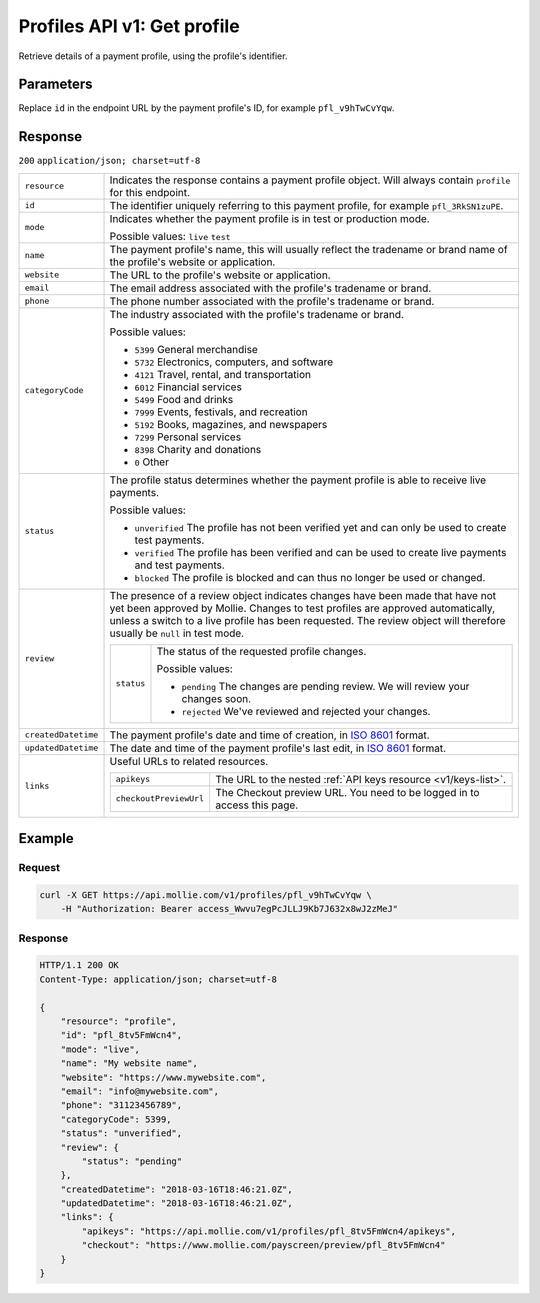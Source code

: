.. _v1/profiles-get:

Profiles API v1: Get profile
============================

.. endpoint::
   :method: GET
   :url: https://api.mollie.com/v1/profiles/*id*

.. authentication::
   :api_keys: false
   :oauth: true

Retrieve details of a payment profile, using the profile's identifier.

Parameters
----------
Replace ``id`` in the endpoint URL by the payment profile's ID, for example ``pfl_v9hTwCvYqw``.

Response
--------
``200`` ``application/json; charset=utf-8``

.. list-table::
   :widths: auto

   * - | ``resource``

       .. type:: string
          :required: true

     - Indicates the response contains a payment profile object. Will always contain ``profile`` for this endpoint.

   * - | ``id``

       .. type:: string
          :required: true

     - The identifier uniquely referring to this payment profile, for example ``pfl_3RkSN1zuPE``.

   * - | ``mode``

       .. type:: string
          :required: true

     - Indicates whether the payment profile is in test or production mode.

       Possible values: ``live`` ``test``

   * - | ``name``

       .. type:: string
          :required: true

     - The payment profile's name, this will usually reflect the tradename or brand name of the profile's website or
       application.

   * - | ``website``

       .. type:: string
          :required: true

     - The URL to the profile's website or application.

   * - | ``email``

       .. type:: string
          :required: true

     - The email address associated with the profile's tradename or brand.

   * - | ``phone``

       .. type:: string
          :required: true

     - The phone number associated with the profile's tradename or brand.

   * - | ``categoryCode``

       .. type:: integer
          :required: true

     - The industry associated with the profile's tradename or brand.

       Possible values:

       * ``5399`` General merchandise
       * ``5732`` Electronics, computers, and software
       * ``4121`` Travel, rental, and transportation
       * ``6012`` Financial services
       * ``5499`` Food and drinks
       * ``7999`` Events, festivals, and recreation
       * ``5192`` Books, magazines, and newspapers
       * ``7299`` Personal services
       * ``8398`` Charity and donations
       * ``0`` Other

   * - | ``status``

       .. type:: string
          :required: true

     - The profile status determines whether the payment profile is able to receive live payments.

       Possible values:

       * ``unverified`` The profile has not been verified yet and can only be used to create test payments.
       * ``verified`` The profile has been verified and can be used to create live payments and test payments.
       * ``blocked`` The profile is blocked and can thus no longer be used or changed.

   * - | ``review``

       .. type:: object
          :required: true

     - The presence of a review object indicates changes have been made that have not yet been approved by Mollie.
       Changes to test profiles are approved automatically, unless a switch to a live profile has been requested. The
       review object will therefore usually be ``null`` in test mode.

       .. list-table::
          :widths: auto

          * - | ``status``

              .. type:: string
                 :required: true

            - The status of the requested profile changes.

              Possible values:

              * ``pending`` The changes are pending review. We will review your changes soon.
              * ``rejected`` We've reviewed and rejected your changes.

   * - | ``createdDatetime``

       .. type:: datetime
          :required: true

     - The payment profile's date and time of creation, in `ISO 8601 <https://en.wikipedia.org/wiki/ISO_8601>`_ format.

   * - | ``updatedDatetime``

       .. type:: datetime
          :required: true

     - The date and time of the payment profile's last edit, in `ISO 8601 <https://en.wikipedia.org/wiki/ISO_8601>`_
       format.

   * - | ``links``

       .. type:: object
          :required: true

     - Useful URLs to related resources.

       .. list-table::
          :widths: auto

          * - | ``apikeys``

              .. type:: string
                 :required: true

            - The URL to the nested :ref:`API keys resource <v1/keys-list>`.

          * - | ``checkoutPreviewUrl``

              .. type:: string
                 :required: true

            - The Checkout preview URL. You need to be logged in to access this page.

Example
-------

Request
^^^^^^^
.. code-block:: bash

   curl -X GET https://api.mollie.com/v1/profiles/pfl_v9hTwCvYqw \
       -H "Authorization: Bearer access_Wwvu7egPcJLLJ9Kb7J632x8wJ2zMeJ"

Response
^^^^^^^^
.. code-block:: http

   HTTP/1.1 200 OK
   Content-Type: application/json; charset=utf-8

   {
       "resource": "profile",
       "id": "pfl_8tv5FmWcn4",
       "mode": "live",
       "name": "My website name",
       "website": "https://www.mywebsite.com",
       "email": "info@mywebsite.com",
       "phone": "31123456789",
       "categoryCode": 5399,
       "status": "unverified",
       "review": {
           "status": "pending"
       },
       "createdDatetime": "2018-03-16T18:46:21.0Z",
       "updatedDatetime": "2018-03-16T18:46:21.0Z",
       "links": {
           "apikeys": "https://api.mollie.com/v1/profiles/pfl_8tv5FmWcn4/apikeys",
           "checkout": "https://www.mollie.com/payscreen/preview/pfl_8tv5FmWcn4"
       }
   }
